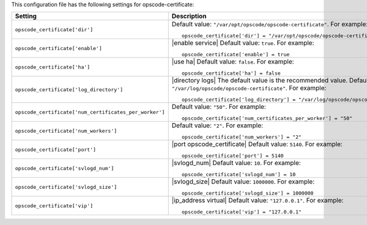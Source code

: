.. The contents of this file may be included in multiple topics.
.. This file should not be changed in a way that hinders its ability to appear in multiple documentation sets.


This configuration file has the following settings for opscode-certificate:

.. list-table::
   :widths: 200 300
   :header-rows: 1

   * - Setting
     - Description
   * - ``opscode_certificate['dir']``
     - Default value: ``"/var/opt/opscode/opscode-certificate"``. For example:
       ::

          opscode_certificate['dir'] = "/var/opt/opscode/opscode-certificate"

   * - ``opscode_certificate['enable']``
     - |enable service| Default value: ``true``. For example:
       ::

          opscode_certificate['enable'] = true

   * - ``opscode_certificate['ha']``
     - |use ha| Default value: ``false``. For example:
       ::

          opscode_certificate['ha'] = false

   * - ``opscode_certificate['log_directory']``
     - |directory logs| The default value is the recommended value. Default value: ``"/var/log/opscode/opscode-certificate"``. For example:
       ::

          opscode_certificate['log_directory'] = "/var/log/opscode/opscode-certificate"

   * - ``opscode_certificate['num_certificates_per_worker']``
     - Default value: ``"50"``. For example:
       ::

          opscode_certificate['num_certificates_per_worker'] = "50"

   * - ``opscode_certificate['num_workers']``
     - Default value: ``"2"``. For example:
       ::

          opscode_certificate['num_workers'] = "2"

   * - ``opscode_certificate['port']``
     - |port opscode_certificate| Default value: ``5140``. For example:
       ::

          opscode_certificate['port'] = 5140

   * - ``opscode_certificate['svlogd_num']``
     - |svlogd_num| Default value: ``10``. For example:
       ::

          opscode_certificate['svlogd_num'] = 10

   * - ``opscode_certificate['svlogd_size']``
     - |svlogd_size| Default value: ``1000000``. For example:
       ::

          opscode_certificate['svlogd_size'] = 1000000

   * - ``opscode_certificate['vip']``
     - |ip_address virtual| Default value: ``"127.0.0.1"``. For example:
       ::

          opscode_certificate['vip'] = "127.0.0.1"

